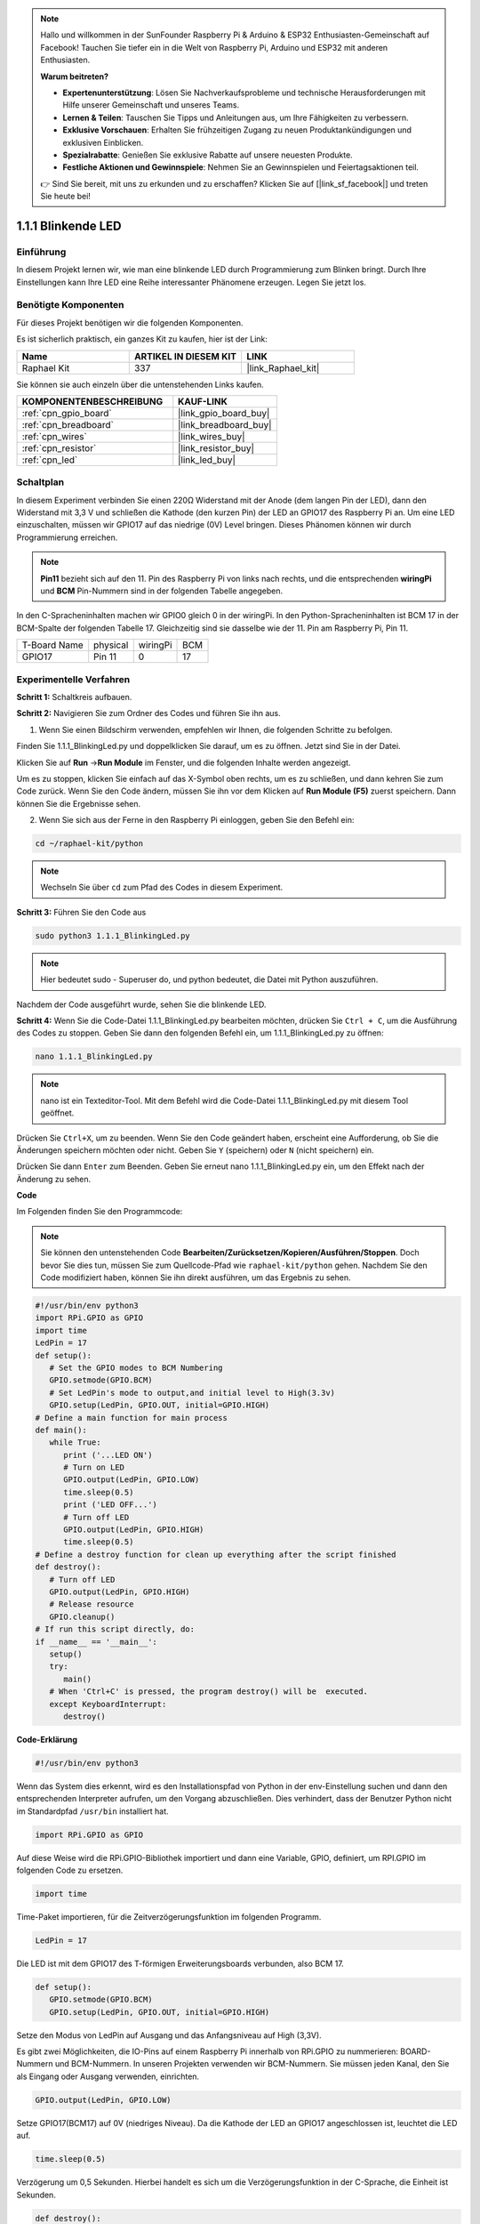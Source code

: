 .. note::

    Hallo und willkommen in der SunFounder Raspberry Pi & Arduino & ESP32 Enthusiasten-Gemeinschaft auf Facebook! Tauchen Sie tiefer ein in die Welt von Raspberry Pi, Arduino und ESP32 mit anderen Enthusiasten.

    **Warum beitreten?**

    - **Expertenunterstützung**: Lösen Sie Nachverkaufsprobleme und technische Herausforderungen mit Hilfe unserer Gemeinschaft und unseres Teams.
    - **Lernen & Teilen**: Tauschen Sie Tipps und Anleitungen aus, um Ihre Fähigkeiten zu verbessern.
    - **Exklusive Vorschauen**: Erhalten Sie frühzeitigen Zugang zu neuen Produktankündigungen und exklusiven Einblicken.
    - **Spezialrabatte**: Genießen Sie exklusive Rabatte auf unsere neuesten Produkte.
    - **Festliche Aktionen und Gewinnspiele**: Nehmen Sie an Gewinnspielen und Feiertagsaktionen teil.

    👉 Sind Sie bereit, mit uns zu erkunden und zu erschaffen? Klicken Sie auf [|link_sf_facebook|] und treten Sie heute bei!

.. _1.1.1_py:

1.1.1 Blinkende LED
=========================

Einführung
-----------------

In diesem Projekt lernen wir, wie man eine blinkende LED durch Programmierung zum Blinken bringt. Durch Ihre Einstellungen kann Ihre LED eine Reihe interessanter Phänomene erzeugen. Legen Sie jetzt los.

Benötigte Komponenten
------------------------------

Für dieses Projekt benötigen wir die folgenden Komponenten.

.. image:: ../img/blinking_led_list.png
    :width: 800
    :align: center

Es ist sicherlich praktisch, ein ganzes Kit zu kaufen, hier ist der Link: 

.. list-table::
    :widths: 20 20 20
    :header-rows: 1

    *   - Name	
        - ARTIKEL IN DIESEM KIT
        - LINK
    *   - Raphael Kit
        - 337
        - |link_Raphael_kit|

Sie können sie auch einzeln über die untenstehenden Links kaufen.

.. list-table::
    :widths: 30 20
    :header-rows: 1

    *   - KOMPONENTENBESCHREIBUNG
        - KAUF-LINK

    *   - :ref:`cpn_gpio_board`
        - |link_gpio_board_buy|
    *   - :ref:`cpn_breadboard`
        - |link_breadboard_buy|
    *   - :ref:`cpn_wires`
        - |link_wires_buy|
    *   - :ref:`cpn_resistor`
        - |link_resistor_buy|
    *   - :ref:`cpn_led`
        - |link_led_buy|


Schaltplan
---------------------

In diesem Experiment verbinden Sie einen 220Ω Widerstand mit der Anode (dem langen Pin der LED), dann den Widerstand mit 3,3 V und schließen die Kathode (den kurzen Pin) der LED an GPIO17 des Raspberry Pi an. Um eine LED einzuschalten, müssen wir GPIO17 auf das niedrige (0V) Level bringen. Dieses Phänomen können wir durch Programmierung erreichen.

.. note::

    **Pin11** bezieht sich auf den 11. Pin des Raspberry Pi von links nach rechts, und die entsprechenden **wiringPi** und **BCM** Pin-Nummern sind in der folgenden Tabelle angegeben.

In den C-Spracheninhalten machen wir GPIO0 gleich 0 in der wiringPi. In den Python-Spracheninhalten ist BCM 17 in der BCM-Spalte der folgenden Tabelle 17. Gleichzeitig sind sie dasselbe wie der 11. Pin am Raspberry Pi, Pin 11.

============ ======== ======== ===
T-Board Name physical wiringPi BCM
GPIO17       Pin 11   0        17
============ ======== ======== ===

.. image:: ../img/image48.png
    :width: 800
    :align: center

Experimentelle Verfahren
-----------------------------

**Schritt 1:** Schaltkreis aufbauen.

.. image:: ../img/image49.png
    :width: 800
    :align: center

**Schritt 2:** Navigieren Sie zum Ordner des Codes und führen Sie ihn aus.

1. Wenn Sie einen Bildschirm verwenden, empfehlen wir Ihnen, die folgenden Schritte zu befolgen.

Finden Sie 1.1.1_BlinkingLed.py und doppelklicken Sie darauf, um es zu öffnen. Jetzt sind Sie in der Datei.

Klicken Sie auf **Run** ->\ **Run Module** im Fenster, und die folgenden Inhalte werden angezeigt.

Um es zu stoppen, klicken Sie einfach auf das X-Symbol oben rechts, um es zu schließen, und dann kehren Sie zum Code zurück. Wenn Sie den Code ändern, müssen Sie ihn vor dem Klicken auf **Run Module (F5)** zuerst speichern. Dann können Sie die Ergebnisse sehen.

2. Wenn Sie sich aus der Ferne in den Raspberry Pi einloggen, geben Sie den Befehl ein:

.. raw:: html

   <run></run>

.. code-block::

   cd ~/raphael-kit/python

.. note::
    Wechseln Sie über ``cd`` zum Pfad des Codes in diesem Experiment.

**Schritt 3:** Führen Sie den Code aus

.. raw:: html

   <run></run>

.. code-block::

   sudo python3 1.1.1_BlinkingLed.py

.. note::
    Hier bedeutet sudo - Superuser do, und python bedeutet, die Datei mit Python auszuführen.

Nachdem der Code ausgeführt wurde, sehen Sie die blinkende LED.

**Schritt 4:** Wenn Sie die Code-Datei 1.1.1_BlinkingLed.py bearbeiten möchten, 
drücken Sie ``Ctrl + C``, um die Ausführung des Codes zu stoppen. Geben Sie dann 
den folgenden Befehl ein, um 1.1.1_BlinkingLed.py zu öffnen:

.. raw:: html

   <run></run>

.. code-block::

   nano 1.1.1_BlinkingLed.py

.. note::
    nano ist ein Texteditor-Tool. Mit dem Befehl wird die 
    Code-Datei 1.1.1_BlinkingLed.py mit diesem Tool geöffnet.

Drücken Sie ``Ctrl+X``, um zu beenden. Wenn Sie den Code geändert haben, 
erscheint eine Aufforderung, ob Sie die Änderungen speichern möchten oder nicht. 
Geben Sie ``Y`` (speichern) oder ``N`` (nicht speichern) ein.

Drücken Sie dann ``Enter`` zum Beenden. Geben Sie erneut nano 1.1.1_BlinkingLed.py ein, 
um den Effekt nach der Änderung zu sehen.

**Code**

Im Folgenden finden Sie den Programmcode:

.. note::

   Sie können den untenstehenden Code **Bearbeiten/Zurücksetzen/Kopieren/Ausführen/Stoppen**. Doch bevor Sie dies tun, müssen Sie zum Quellcode-Pfad wie ``raphael-kit/python`` gehen. Nachdem Sie den Code modifiziert haben, können Sie ihn direkt ausführen, um das Ergebnis zu sehen.

.. raw:: html

    <run></run>

.. code-block:: python

   #!/usr/bin/env python3
   import RPi.GPIO as GPIO
   import time
   LedPin = 17
   def setup():
      # Set the GPIO modes to BCM Numbering
      GPIO.setmode(GPIO.BCM)
      # Set LedPin's mode to output,and initial level to High(3.3v)
      GPIO.setup(LedPin, GPIO.OUT, initial=GPIO.HIGH)
   # Define a main function for main process
   def main():
      while True:
         print ('...LED ON')
         # Turn on LED
         GPIO.output(LedPin, GPIO.LOW)
         time.sleep(0.5)
         print ('LED OFF...')
         # Turn off LED
         GPIO.output(LedPin, GPIO.HIGH)
         time.sleep(0.5)
   # Define a destroy function for clean up everything after the script finished
   def destroy():
      # Turn off LED
      GPIO.output(LedPin, GPIO.HIGH)
      # Release resource
      GPIO.cleanup()                   
   # If run this script directly, do:
   if __name__ == '__main__':
      setup()
      try:
         main()
      # When 'Ctrl+C' is pressed, the program destroy() will be  executed.
      except KeyboardInterrupt:
         destroy()

**Code-Erklärung**

.. code-block:: python

   #!/usr/bin/env python3

Wenn das System dies erkennt, wird es den Installationspfad von
Python in der env-Einstellung suchen und dann den entsprechenden Interpreter aufrufen, 
um den Vorgang abzuschließen. Dies verhindert, dass der Benutzer Python nicht im Standardpfad ``/usr/bin`` installiert hat.

.. code-block:: python

   import RPi.GPIO as GPIO

Auf diese Weise wird die RPi.GPIO-Bibliothek importiert und dann eine Variable, GPIO,
definiert, um RPI.GPIO im folgenden Code zu ersetzen.

.. code-block:: python

   import time

Time-Paket importieren, für die Zeitverzögerungsfunktion im folgenden Programm.

.. code-block:: python

   LedPin = 17

Die LED ist mit dem GPIO17 des T-förmigen Erweiterungsboards verbunden, also BCM 17.

.. code-block:: python

   def setup():
      GPIO.setmode(GPIO.BCM)
      GPIO.setup(LedPin, GPIO.OUT, initial=GPIO.HIGH)

Setze den Modus von LedPin auf Ausgang und das Anfangsniveau auf High (3,3V).

Es gibt zwei Möglichkeiten, die IO-Pins auf einem Raspberry Pi innerhalb von
RPi.GPIO zu nummerieren: BOARD-Nummern und BCM-Nummern. In unseren Projekten verwenden wir
BCM-Nummern. Sie müssen jeden Kanal, den Sie als Eingang oder Ausgang verwenden, einrichten.

.. code-block:: python

   GPIO.output(LedPin, GPIO.LOW)

Setze GPIO17(BCM17) auf 0V (niedriges Niveau). Da die Kathode der LED an GPIO17 angeschlossen ist, 
leuchtet die LED auf.

.. code-block:: python

   time.sleep(0.5)

Verzögerung um 0,5 Sekunden. Hierbei handelt es sich um die Verzögerungsfunktion in der C-Sprache, die Einheit ist Sekunden.

.. code-block:: python

   def destroy():
      GPIO.cleanup()

Definiere eine Zerstörungsfunktion, um nach Beendigung des Skripts alles aufzuräumen.

.. code-block:: python

   if __name__ == '__main__':
      setup()
      try:
         main()
      # When 'Ctrl+C' is pressed, the program destroy() will be  executed.
      except KeyboardInterrupt:
         destroy()

Das ist die allgemeine Laufstruktur des Codes. Wenn das Programm zu laufen beginnt, 
initialisiert es den Pin durch Ausführung von setup() und führt dann den Code in der 
main()-Funktion aus, um den Pin auf hohe und niedrige Niveaus zu setzen. Wenn ``Ctrl+C`` gedrückt wird, 
wird das Programm destroy() ausgeführt.

Phänomen-Bild
--------------------

.. image:: ../img/image54.jpeg
    :width: 800
    :align: center